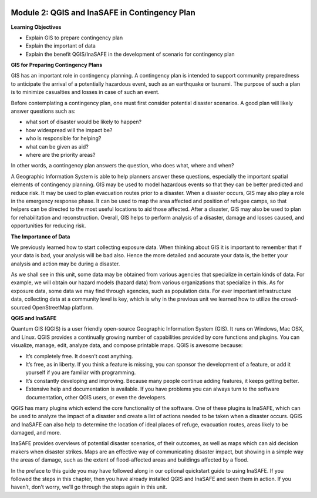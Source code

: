 .. image:: /static/training/beginner/qgis-inasafe/image6.png


Module 2: QGIS and InaSAFE in Contingency Plan
==============================================

**Learning Objectives**

- Explain GIS to prepare contingency plan
- Explain the important of data
- Explain the benefit QGIS/InaSAFE in the development of scenario for contingency plan

**GIS for Preparing Contingency Plans**

GIS has an important role in contingency planning.  A contingency plan is intended to support community preparedness to anticipate the arrival of a potentially hazardous event, such as an earthquake or tsunami.  The purpose of such a plan is to minimize casualties and losses in case of such an event.

Before contemplating a contingency plan, one must first consider potential disaster scenarios.  A good plan will likely answer questions such as:

- what sort of disaster would be likely to happen?
- how widespread will the impact be?
- who is responsible for helping?
- what can be given as aid?
- where are the priority areas?

In other words, a contingency plan answers the question, who does what, where and when?

A Geographic Information System is able to help planners answer these questions, especially the important spatial elements of contingency planning.  GIS may be used to model hazardous events so that they can be better predicted and reduce risk.  It may be used to plan evacuation routes prior to a disaster.  When a disaster occurs, GIS may also play a role in the emergency response phase.  It can be used to map the area affected and position of refugee camps, so that helpers can be directed to the most useful locations to aid those affected.  After a disaster, GIS may also be used to plan for rehabilitation and reconstruction.  Overall, GIS helps to perform analysis of a disaster, damage and losses caused, and opportunities for reducing risk.

**The Importance of Data**

We previously learned how to start collecting exposure data.  When thinking about GIS it is important to remember that if your data is bad, your analysis will be bad also.  Hence the more detailed and accurate your data is, the better your analysis and action may be during a disaster.

As we shall see in this unit, some data may be obtained from various agencies that specialize in certain kinds of data.  For example, we will obtain our hazard models (hazard data) from various organizations that specialize in this.  As for exposure data, some data we may find through agencies, such as population data.  For ever important infrastructure data, collecting data at a community level is key, which is why in the previous unit we learned how to utilize the crowd-sourced OpenStreetMap platform.

**QGIS and InaSAFE**

Quantum GIS (QGIS) is a user friendly open-source Geographic Information System (GIS).  It runs on Windows, Mac OSX, and Linux.  QGIS provides a continually growing number of capabilities provided by core functions and plugins.  You can visualize, manage, edit, analyze data, and compose printable maps.
QGIS is awesome because:

- It’s completely free.  It doesn’t cost anything.
- It’s free, as in liberty.  If you think a feature is missing, you can sponsor the development of a feature, or add it yourself if you are familiar with programming.
- It’s constantly developing and improving.  Because many people continue adding features, it keeps getting better.
- Extensive help and documentation is available. If you have problems you can always turn to the software documentation, other QGIS users, or even the developers.

QGIS has many plugins which extend the core functionality of the software.  One of these plugins is InaSAFE, which can be used to analyze the impact of a disaster and create a list of actions needed to be taken when a disaster occurs.  QGIS and InaSAFE can also help to determine the location of ideal places of refuge, evacuation routes, areas likely to be damaged, and more.

.. image:: /static/training/beginner/qgis-inasafe/image7.png


InaSAFE provides overviews of potential disaster scenarios, of their outcomes, as well as maps which can aid decision makers when disaster strikes.  Maps are an effective way of communicating disaster impact, but showing in a simple way the areas of damage, such as the extent of flood-affected areas and buildings affected by a flood.

In the preface to this guide you may have followed along in our optional quickstart guide to using InaSAFE.  If you followed the steps in this chapter, then you have already installed QGIS and InaSAFE and seen them in action.  If you haven’t, don’t worry, we’ll go through the steps again in this unit. 

